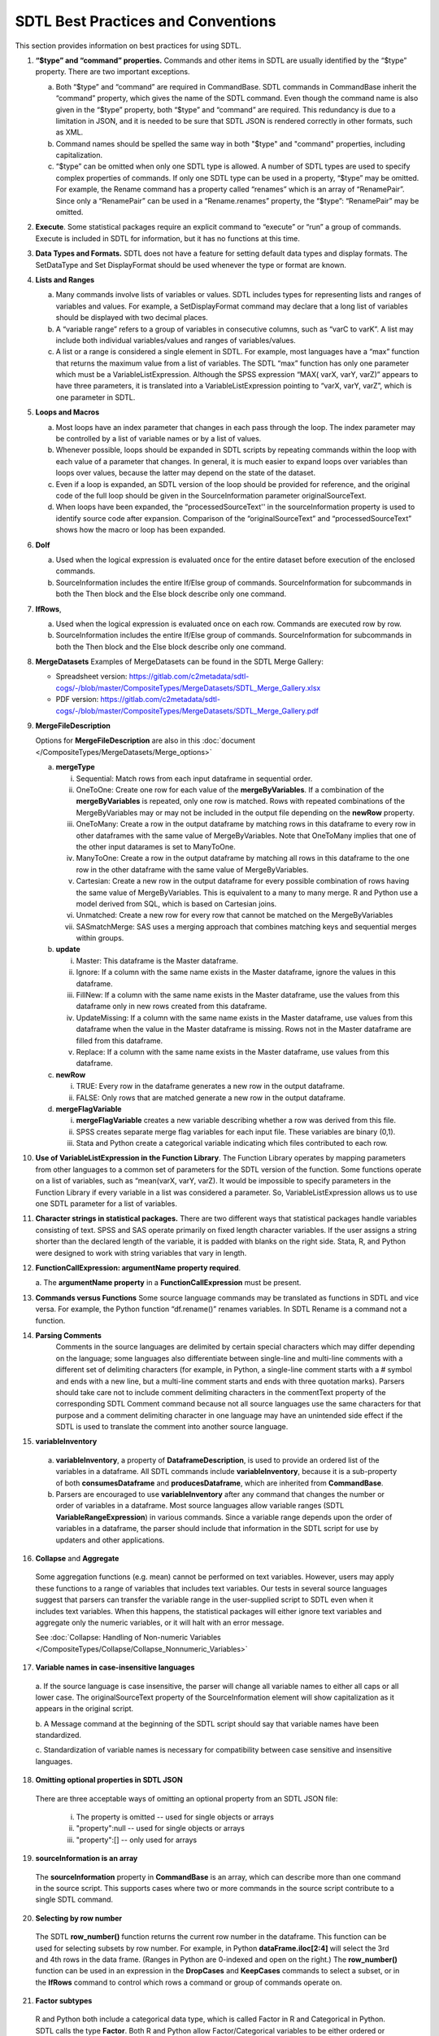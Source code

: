 SDTL Best Practices and Conventions
===================================

This section provides information on best practices for using SDTL.

1. **“$type” and “command” properties.** Commands and other items in
   SDTL are usually identified by the “$type” property. There are two
   important exceptions.

   a. Both “$type” and “command” are required in CommandBase. SDTL
      commands in CommandBase inherit the “command” property, which
      gives the name of the SDTL command. Even though the command name
      is also given in the “$type” property, both “$type” and “command”
      are required. This redundancy is due to a limitation in JSON, and
      it is needed to be sure that SDTL JSON is rendered correctly in
      other formats, such as XML.     

   b. Command names should be spelled the same way in both "$type" 
      and "command" properties, including capitalization.  
   
   c. “$type” can be omitted when only one SDTL type is allowed. A
      number of SDTL types are used to specify complex properties of
      commands. If only one SDTL type can be used in a property, “$type”
      may be omitted. For example, the Rename command has a property
      called “renames” which is an array of “RenamePair”. Since only a
      “RenamePair” can be used in a “Rename.renames” property, the
      “$type”: “RenamePair” may be omitted.

2. **Execute**. Some statistical packages require an explicit command to
   “execute” or “run” a group of commands. Execute is included in SDTL
   for information, but it has no functions at this time.

3. **Data Types and Formats.** SDTL does not have a feature for setting
   default data types and display formats. The SetDataType and Set
   DisplayFormat should be used whenever the type or format are known.

4. **Lists and Ranges**

   a. Many commands involve lists of variables or values. SDTL includes
      types for representing lists and ranges of variables and values.
      For example, a SetDisplayFormat command may declare that a long
      list of variables should be displayed with two decimal places.

   b. A “variable range” refers to a group of variables in consecutive
      columns, such as “varC to varK”. A list may include both
      individual variables/values and ranges of variables/values.

   c. A list or a range is considered a single element in SDTL. For
      example, most languages have a “max” function that returns the
      maximum value from a list of variables. The SDTL “max” function
      has only one parameter which must be a VariableListExpression.
      Although the SPSS expression “MAX( varX, varY, varZ)” appears to
      have three parameters, it is translated into a
      VariableListExpression pointing to “varX, varY, varZ”, which is
      one parameter in SDTL.

5. **Loops and Macros**

   a. Most loops have an index parameter that changes in each pass
      through the loop. The index parameter may be controlled by a list
      of variable names or by a list of values.

   b. Whenever possible, loops should be expanded in SDTL scripts by
      repeating commands within the loop with each value of a parameter
      that changes. In general, it is much easier to expand loops over
      variables than loops over values, because the latter may depend on
      the state of the dataset.

   c. Even if a loop is expanded, an SDTL version of the loop should be
      provided for reference, and the original code of the full loop
      should be given in the SourceInformation parameter
      originalSourceText.

   d. When loops have been expanded, the “processedSourceText'' in the
      sourceInformation property is used to identify source code after
      expansion. Comparison of the “originalSourceText” and
      “processedSourceText” shows how the macro or loop has been
      expanded.

6. **DoIf**

   a. Used when the logical expression is evaluated once for the entire
      dataset before execution of the enclosed commands.

   b. SourceInformation includes the entire If/Else group of commands.
      SourceInformation for subcommands in both the Then block and the
      Else block describe only one command.

7. **IfRows**,

   a. Used when the logical expression is evaluated once on each row.
      Commands are executed row by row.

   b. SourceInformation includes the entire If/Else group of commands.
      SourceInformation for subcommands in both the Then block and the
      Else block describe only one command.

8. **MergeDatasets**
   Examples of MergeDatasets can be found in the SDTL Merge Gallery:

   * Spreadsheet version: https://gitlab.com/c2metadata/sdtl-cogs/-/blob/master/CompositeTypes/MergeDatasets/SDTL_Merge_Gallery.xlsx   
   * PDF version: https://gitlab.com/c2metadata/sdtl-cogs/-/blob/master/CompositeTypes/MergeDatasets/SDTL_Merge_Gallery.pdf

9.  **MergeFileDescription**

    Options for **MergeFileDescription** are also in this  :doc:`document </CompositeTypes/MergeDatasets/Merge_options>` 

    a. **mergeType**

       i.   Sequential: Match rows from each input dataframe in
            sequential order.

       ii.  OneToOne: Create one row for each value of the
            **mergeByVariables**. If a combination of the
            **mergeByVariables** is repeated, only one row is matched.
            Rows with repeated combinations of the MergeByVariables may
            or may not be included in the output file depending on the
            **newRow** property.

       iii. OneToMany: Create a row in the output dataframe by matching
            rows in this dataframe to every row in other dataframes with
            the same value of MergeByVariables. Note that OneToMany
            implies that one of the other input datarames is set to
            ManyToOne.

       iv.  ManyToOne: Create a row in the output dataframe by matching
            all rows in this dataframe to the one row in the other
            dataframe with the same value of MergeByVariables.

       v.   Cartesian: Create a new row in the output dataframe for
            every possible combination of rows having the same value of
            MergeByVariables. This is equivalent to a many to many
            merge. R and Python use a model derived from SQL, which is
            based on Cartesian joins.

       vi.  Unmatched: Create a new row for every row that cannot be
            matched on the MergeByVariables

       vii. SASmatchMerge: SAS uses a merging approach that combines
            matching keys and sequential merges within groups.

    b. **update**

       i.   Master: This dataframe is the Master dataframe.

       ii.  Ignore: If a column with the same name exists in the Master
            dataframe, ignore the values in this dataframe.

       iii. FillNew: If a column with the same name exists in the Master
            dataframe, use the values from this dataframe only in new
            rows created from this dataframe.

       iv.  UpdateMissing: If a column with the same name exists in the
            Master dataframe, use values from this dataframe when the
            value in the Master dataframe is missing. Rows not in the
            Master dataframe are filled from this dataframe.

       v.   Replace: If a column with the same name exists in the Master
            dataframe, use values from this dataframe.

    c. **newRow**

       i.  TRUE: Every row in the dataframe generates a new row in the
           output dataframe.

       ii. FALSE: Only rows that are matched generate a new row in the
           output dataframe.

    d. **mergeFlagVariable**

       i.   **mergeFlagVariable** creates a new variable describing
            whether a row was derived from this file.

       ii.  SPSS creates separate merge flag variables for each input
            file. These variables are binary (0,1).

       iii. Stata and Python create a categorical variable indicating
            which files contributed to each row.

10. **Use of VariableListExpression in the Function Library**. The
    Function Library operates by mapping parameters from other languages
    to a common set of parameters for the SDTL version of the function.
    Some functions operate on a list of variables, such as “mean(varX,
    varY, varZ). It would be impossible to specify parameters in the
    Function Library if every variable in a list was considered a
    parameter. So, VariableListExpression allows us to use one SDTL
    parameter for a list of variables.

11. **Character strings in statistical packages.**
    There are two different ways that statistical packages handle
    variables consisting of text. SPSS and SAS operate primarily on
    fixed length character variables. If the user assigns a string
    shorter than the declared length of the variable, it is padded
    with blanks on the right side. Stata, R, and Python were designed
    to work with string variables that vary in length.

12. **FunctionCallExpression: argumentName property required**.

    a. The **argumentName property** in a **FunctionCallExpression** 
    must be present.

13. **Commands versus Functions**   
    Some source language commands may be translated as functions in
    SDTL and vice versa. For example, the Python function
    “df.rename()” renames variables. In SDTL Rename is a command not
    a function.
	   
14. **Parsing Comments**
	Comments in the source languages are delimited by certain special 
	characters which may differ depending on the language; some languages 
	also differentiate between single-line and multi-line comments with a 
	different set of delimiting characters (for example, in Python, a 
	single-line comment starts with a # symbol and ends with a new line, 
	but a multi-line comment starts and ends with three quotation marks). 
	Parsers should take care not to include comment delimiting characters 
	in the commentText property of the corresponding SDTL Comment command 
	because not all source languages use the same characters for that 
	purpose and a comment delimiting character in one language may have 
	an unintended side effect if the SDTL is used to translate the comment 
	into another source language.
	
15. **variableInventory**

   a. **variableInventory**, a property of **DataframeDescription**, is
      used to provide an ordered list of the variables in a dataframe.
      All SDTL commands include **variableInventory**, because it is a
      sub-property of both **consumesDataframe** and 
      **producesDataframe**, which are inherited from **CommandBase**.
		
   b. Parsers are encouraged to use **variableInventory** after any
      command that changes the number or order of variables in a dataframe.
      Most source languages allow variable ranges (SDTL 
      **VariableRangeExpression**) in various commands. Since a variable
      range depends upon the order of variables in a dataframe, the parser
      should include that information in the SDTL script for use by
      updaters and other applications. 

16. **Collapse** and **Aggregate**
   
   Some aggregation functions (e.g. mean) cannot be performed on text variables. 
   However, users may apply these functions to a range of variables that 
   includes text variables.  Our tests in several source languages suggest that 
   parsers can transfer the variable range in the user-supplied script to SDTL 
   even when it includes text variables.  When this happens, the statistical 
   packages will either ignore text variables and aggregate only the numeric 
   variables, or it will halt with an error message.  
	
   See :doc:`Collapse: Handling of Non-numeric Variables </CompositeTypes/Collapse/Collapse_Nonnumeric_Variables>`

17. **Variable names in case-insensitive languages**

   a. If the source language is case insensitive, the parser will change all 
   variable names to either all caps or all lower case.  The 
   originalSourceText property of the SourceInformation element will 
   show capitalization as it appears in the original script.  
   
   b. A Message command at the beginning of the SDTL script should say 
   that variable names have been standardized.

   c. Standardization of variable names is necessary for compatibility 
   between case sensitive and insensitive languages.

18. **Omitting optional properties in SDTL JSON**
   There are three acceptable ways of omitting an optional property
   from an SDTL JSON file:

      i. The property is omitted -- used for single objects or arrays  

      ii. "property":null  -- used for single objects or arrays   

      iii. "property":[]  -- only used for arrays  

19. **sourceInformation is an array**
   The **sourceInformation** property in **CommandBase** is an array, 
   which can describe more than one command in the source script.  This 
   supports cases where two or more commands in the source script  
   contribute to a single SDTL command.

20. **Selecting by row number**
   The SDTL **row_number()** function returns the current row number in the 
   dataframe.  This function can be used for selecting subsets by row 
   number.  For example, in Python **dataFrame.iloc[2:4]** will select the 
   3rd and 4th rows in the data frame.  (Ranges in Python are 0-indexed 
   and open on the right.) The **row_number()** function can be used in 
   an expression in the **DropCases** and **KeepCases** commands to select 
   a subset, or in the **IfRows** command to control which rows a command 
   or group of commands operate on.

21. **Factor subtypes**
   R and Python both include a categorical data type, which is called Factor 
   in R and Categorical in Python.  SDTL calls the type **Factor**.  Both R 
   and Python allow Factor/Categorical variables to be either ordered or 
   unordered.  Only ordered factor variables can be used in greater/less than 
   logical conditions, but unordered factor variables can be used in equal/not 
   equal expressions.  However, there are several differences in the ways that 
   factors are implemented in R and Python. For example, factors in R are 
   always string values, but factors in Python can be string or numeric. 
   Unordered factors can be used for sorting in R but not in Python. 
   
   Because of these differences between languages, Factor variables should 
   be described using the **subTypeSchema** and **subType** properties in the 
   SetDataType command. These can be implemented like this::

      Python factors
      subTypeSchema: https://pandas.pydata.org/pandas-docs/stable/user_guide/categorical.html
      subType: ordered, unordered

      R factors
      subTypeSchema: https://cran.r-project.org/doc/manuals/r-release/R-intro.html#Factors
      subType: ordered, unordered





	
